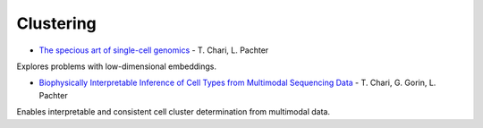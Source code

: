 =====
Clustering
=====

.. dropdown:: 2005 - The specious art of single-cell genomics

            `Link <https://journals.plos.org/ploscompbiol/article?id=10.1371/journal.pcbi.1011288>`_ 

            Explores problems with low-dimensional embeddings.



* `The specious art of single-cell genomics <https://journals.plos.org/ploscompbiol/article?id=10.1371/journal.pcbi.1011288>`_ - T. Chari, L. Pachter

Explores problems with low-dimensional embeddings.

* `Biophysically Interpretable Inference of Cell Types from Multimodal Sequencing Data <https://doi.org/10.1101/2023.09.17.558131>`_ - T. Chari, G. Gorin, L. Pachter 

Enables interpretable and consistent cell cluster determination from multimodal data.

